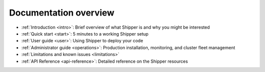 Documentation overview
=======================

* :ref:`Introduction <intro>`: Brief overview of what Shipper is and why you might be interested

* :ref:`Quick start <start>`: 5 minutes to a working Shipper setup

* :ref:`User guide <user>`: Using Shipper to deploy your code

* :ref:`Administrator guide <operations>`: Production installation, monitoring, and cluster fleet management

* :ref:`Limitations and known issues <limitations>`

* :ref:`API Reference <api-reference>`: Detailed reference on the Shipper resources
